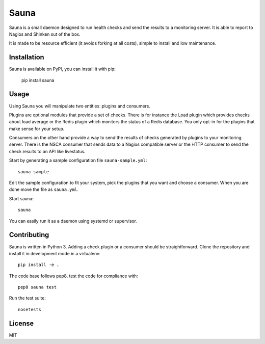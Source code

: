 Sauna
=====

Sauna is a small daemon designed to run health checks and send the results to a
monitoring server. It is able to report to Nagios and Shinken out of the box.

It is made to be resource efficient (it avoids forking at all costs), simple
to install and low maintenance.

Installation
------------

Sauna is available on PyPI, you can install it with pip:

   pip install sauna

Usage
-----

Using Sauna you will manipulate two entities: plugins and consumers.

Plugins are optional modules that provide a set of checks. There is for
instance the Load plugin which provides checks about load average or the Redis
plugin which monitors the status of a Redis database. You only opt-in for the
plugins that make sense for your setup.

Consumers on the other hand provide a way to send the results of checks
generated by plugins to your monitoring server. There is the NSCA consumer that
sends data to a Nagios compatible server or the HTTP consumer to send the check
results to an API like livestatus.

Start by generating a sample configuration file ``sauna-sample.yml``::

   sauna sample

Edit the sample configuration to fit your system, pick the plugins that you
want and choose a consumer. When you are done move the file as ``sauna.yml``.

Start sauna::

   sauna

You can easily run it as a daemon using systemd or supervisor.

Contributing
------------

Sauna is written in Python 3. Adding a check plugin or a consumer should be
straightforward. Clone the repository and install it in development mode in a
virtualenv::

   pip install -e .

The code base follows pep8, test the code for compliance with::

   pep8 sauna test

Run the test suite::

   nosetests

License
-------

MIT
